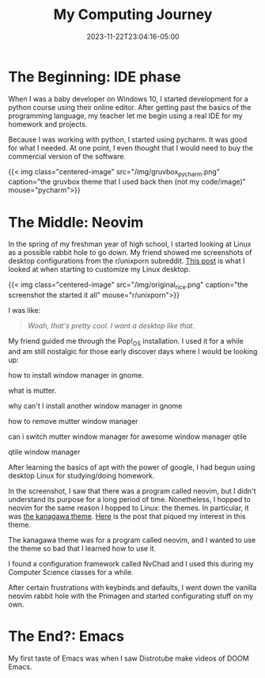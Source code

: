 #+title: My Computing Journey
#+date: 2023-11-22T23:04:16-05:00

* The Beginning: IDE phase
When I was a baby developer on Windows 10, I started development for a python course using their online editor. After getting past the basics of the programming language, my teacher let me begin using a real IDE for my homework and projects.

Because I was working with python, I started using pycharm. It was good for what I needed. At one point, I even thought that I would need to buy the commercial version of the software.

{{< img class="centered-image" src="/img/gruvbox_pycharm.png" caption="the gruvbox theme that I used back then (not my code/image)" mouse="pycharm">}}

* The Middle: Neovim
In the spring of my freshman year of high school, I started looking at Linux as a possible rabbit hole to go down. My friend showed me screenshots of desktop configurations from the r/unixporn subreddit. [[https://www.reddit.com/r/unixporn/comments/uoskpi/qtile_i_know_it_isnt_groundbreaking_but_this_is/][This post]] is what I looked at when starting to customize my Linux desktop.

{{< img class="centered-image" src="/img/original_rice.png" caption="the screenshot the started it all" mouse="r/unixporn">}}


I was like:

#+begin_quote
/Woah, that's pretty cool. I want a desktop like that./
#+end_quote

My friend guided me through the Pop!_OS installation. I used it for a while and am still nostalgic for those early discover days where I would be looking up:

#+begin_quote:
how to install window manager in gnome.

what is mutter.

why can't I install another window manager in gnome

how to remove mutter window manager

can i switch mutter window manager for awesome window manager qtile

qtile window manager
#+end_quote

After learning the basics of apt with the power of google, I had begun using desktop Linux for studying/doing homework.

In the screenshot, I saw that there was a program called neovim, but I didn't understand its purpose for a long period of time. Nonetheless, I hopped to neovim for the same reason I hopped to Linux: the themes. In particular, it was [[https://github.com/rebelot/kanagawa.nvim][the kanagawa theme]]. [[https://www.reddit.com/r/unixporn/comments/vctu8a/2bwm_kanagawa_is_probably_one_of_the_best_color/][Here]] is the post that piqued my interest in this theme.

The kanagawa theme was for a program called neovim, and I wanted to use the theme so bad that I learned how to use it.

I found a configuration framework called NvChad and I used this during my Computer Science classes for a while.

After certain frustrations with keybinds and defaults, I went down the vanilla neovim rabbit hole with the Primagen and started configurating stuff on my own.

* The End?: Emacs
My first taste of Emacs was when I saw Distrotube make videos of DOOM Emacs.
